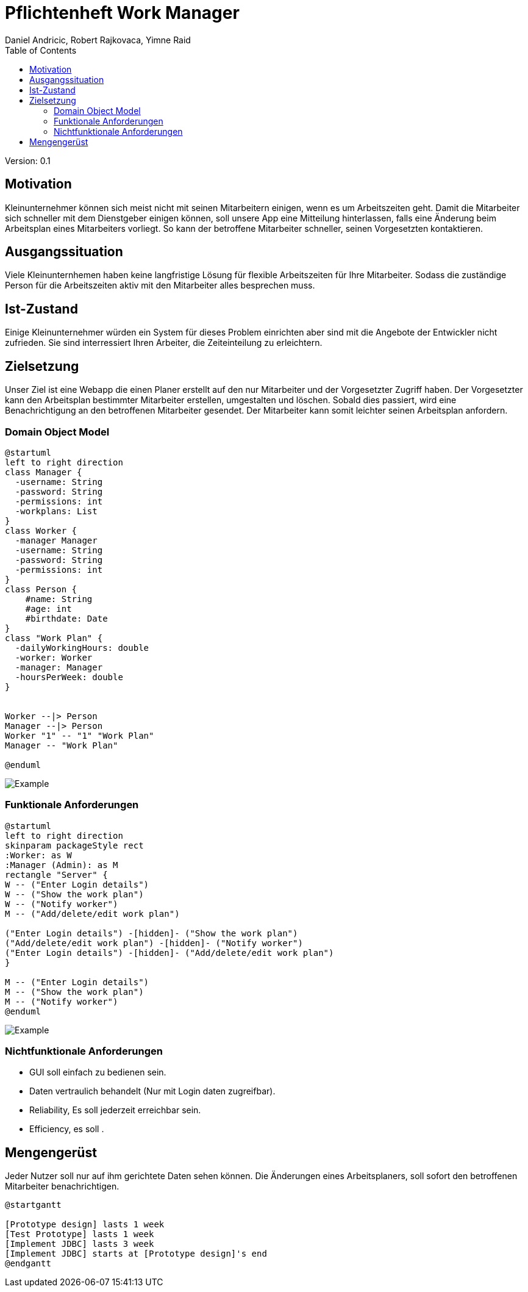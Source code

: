 = Pflichtenheft Work Manager
 // Metadata
:author: Daniel Andricic, Robert Rajkovaca, Yimne Raid
:date: yyyy-mm-dd
:revision: 0.1
//Settings
:source-highlighter: coderay
:icons: font
//:sectnums:    // Nummerierung der Überschriften / section numbering
// Refs:
:imagesdir: images
:sourcedir-code: src/main/java/at/htl/jdbcprimer
:sourcedir-test: src/test/java/at/htl/jdbcprimer
:toc:

Version: {revision}

++++
<link rel="stylesheet"  href="http://cdnjs.cloudflare.com/ajax/libs/font-awesome/4.7.0/css/font-awesome.min.css">
++++

== Motivation

Kleinunternehmer können sich meist nicht mit seinen Mitarbeitern einigen, wenn es um Arbeitszeiten geht.
Damit die Mitarbeiter sich schneller mit dem Dienstgeber einigen können, soll unsere App eine Mitteilung hinterlassen, falls eine Änderung beim Arbeitsplan eines Mitarbeiters vorliegt.
So kann der betroffene Mitarbeiter schneller, seinen Vorgesetzten kontaktieren.

== Ausgangssituation
Viele Kleinunternhemen haben keine langfristige Lösung für flexible Arbeitszeiten für Ihre Mitarbeiter. Sodass die zuständige Person für die Arbeitszeiten aktiv mit den Mitarbeiter alles besprechen muss.

== Ist-Zustand
Einige Kleinunternehmer würden ein System für dieses Problem einrichten aber sind mit die Angebote der Entwickler nicht zufrieden.
Sie sind interressiert Ihren Arbeiter, die Zeiteinteilung zu erleichtern.

== Zielsetzung
Unser Ziel ist eine Webapp die einen Planer erstellt auf den nur Mitarbeiter und der Vorgesetzter Zugriff haben.
Der Vorgesetzter kann den Arbeitsplan bestimmter Mitarbeiter erstellen, umgestalten und löschen.
Sobald dies passiert, wird eine Benachrichtigung an den betroffenen Mitarbeiter gesendet.
Der Mitarbeiter kann somit leichter seinen Arbeitsplan anfordern.

=== Domain Object Model
[plantuml,myCLD,png]
----
@startuml
left to right direction
class Manager {
  -username: String
  -password: String
  -permissions: int
  -workplans: List
}
class Worker {
  -manager Manager
  -username: String
  -password: String
  -permissions: int
}
class Person {
    #name: String
    #age: int
    #birthdate: Date
}
class "Work Plan" {
  -dailyWorkingHours: double
  -worker: Worker
  -manager: Manager
  -hoursPerWeek: double
}  


Worker --|> Person
Manager --|> Person
Worker "1" -- "1" "Work Plan"
Manager -- "Work Plan"

@enduml
----

image::http://www.plantuml.com/plantuml/png/fP2zQiD03CVtUmgHpda13oL3Xmuj13falkHKM-G-WgIZb3RlNXqz6vkEzM3mZx_-7pw8UjQQeeluhg05cCP98H3ZHQbaTubU15vzzYCoV3c0VHNax1CEyAPCUMpiPggFmc73a1E9c8iCG5aRCytr5dqZBoJgxZtWP7psJpsiX_uhSlO_8al9pT-UXwrL8nOqTxIlCx5EmQkn9tilBhjM4uxMV_TRDNYAdmsQqNEfRAcXr7F4UIloqBUjbWthQLCxitednEjoVGTmplMVijz_F_O1hXzks29Rz-lAFzWTC8UQuWy0[Example]

=== Funktionale Anforderungen
[plantuml,myCLD,png]
----
@startuml
left to right direction
skinparam packageStyle rect
:Worker: as W
:Manager (Admin): as M
rectangle "Server" {
W -- ("Enter Login details")
W -- ("Show the work plan")
W -- ("Notify worker")
M -- ("Add/delete/edit work plan")

("Enter Login details") -[hidden]- ("Show the work plan")
("Add/delete/edit work plan") -[hidden]- ("Notify worker")
("Enter Login details") -[hidden]- ("Add/delete/edit work plan")
}

M -- ("Enter Login details") 
M -- ("Show the work plan") 
M -- ("Notify worker")
@enduml
----
//http://www.plantuml.com/plantuml/uml/XP6_JiD03CRtUmehKpj4tJEr0njXoP01CLYrcrYv-2B7K5M8ToSfYX25qFNxtVVdvFteQFxQnn3vvE09J9hMWSJuw98qZ9teW8Oz37ZiiE7ABv5Xng6eatLi1U08TIXAr8aRR0xKYswlSXdcbwZDvCagjZUs3Dv33NaEc-n1dGqUKoCAn8uInsoxmAfDP_2MuJorm11HlzbJSZbTheHjaiil-K2q8uxil6CI_-4CAtMGFxT2nFgoMlfFy8t_TjZzqdkpFyBokR-3PheoV86_L-rPQJhw9m00
image::http://www.plantuml.com/plantuml/png/XP6_JiD03CRtUmehKpj4tJEr0njXoP01CLYrcrYv-2B7K5M8ToSfYX25qFNxtVVdvFteQFxQnn3vvE09J9hMWSJuw98qZ9teW8Oz37ZiiE7ABv5Xng6eatLi1U08TIXAr8aRR0xKYswlSXdcbwZDvCagjZUs3Dv33NaEc-n1dGqUKoCAn8uInsoxmAfDP_2MuJorm11HlzbJSZbTheHjaiil-K2q8uxil6CI_-4CAtMGFxT2nFgoMlfFy8t_TjZzqdkpFyBokR-3PheoV86_L-rPQJhw9m00[Example]

=== Nichtfunktionale Anforderungen
* GUI soll einfach zu bedienen sein.
* Daten vertraulich behandelt (Nur mit Login daten zugreifbar).
* Reliability, Es soll jederzeit erreichbar sein.
* Efficiency, es soll .

== Mengengerüst
Jeder Nutzer soll nur auf ihm gerichtete Daten sehen können. Die Änderungen eines Arbeitsplaners, soll sofort den betroffenen Mitarbeiter benachrichtigen.


----
@startgantt

[Prototype design] lasts 1 week
[Test Prototype] lasts 1 week
[Implement JDBC] lasts 3 week
[Implement JDBC] starts at [Prototype design]'s end
@endgantt
----